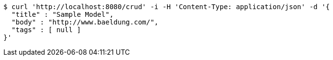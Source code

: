 [source,bash]
----
$ curl 'http://localhost:8080/crud' -i -H 'Content-Type: application/json' -d '{
  "title" : "Sample Model",
  "body" : "http://www.baeldung.com/",
  "tags" : [ null ]
}'
----